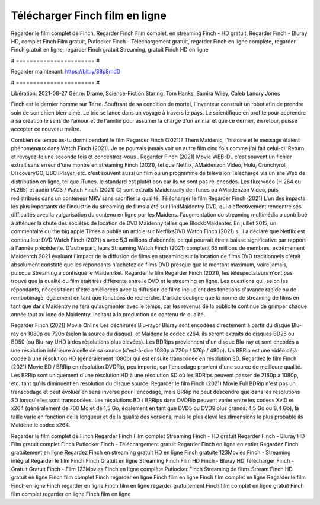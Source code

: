 Télécharger Finch film en ligne
======================
Regarder le film complet de Finch, Regarder Finch Film complet, en streaming Finch - HD gratuit, Regarder Finch - Bluray HD, complet Finch Film gratuit, Putlocker Finch - Téléchargement gratuit, regarder Finch en ligne complète, regarder Finch gratuit en ligne, regarder Finch gratuit Streaming, gratuit Finch HD en ligne

# ======================= #

Regarder maintenant: https://bit.ly/38p8mdD

# ======================= #

Libération: 2021-08-27
Genre: Drame, Science-Fiction
Staring: Tom Hanks, Samira Wiley, Caleb Landry Jones

Finch est le dernier homme sur Terre. Souffrant de sa condition de mortel, l'inventeur construit un robot afin de prendre soin de son chien bien-aimé. Le trio se lance dans un voyage à travers le pays. Le scientifique en profite pour apprendre à sa création le sens de l'amour et de l'amitié pour assumer la charge d'un animal et que ce dernier, en retour, puisse accepter ce nouveau maître.

Combien de temps as-tu dormi pendant le film Regarder Finch (2021)? Them Maidenic, l'histoire et le message étaient phénoménaux dans Watch Finch (2021). Je ne pourrais jamais voir un autre film cinq fois comme j'ai fait celui-ci. Return  et revoyez-le une seconde fois et concentrez-vous . Regarder Finch (2021) Movie WEB-DL c'est souvent  un fichier extrait sans erreur d'une montre en streaming Finch (2021), tel que  Netflix, AMaidenzon Video, Hulu, Crunchyroll, DiscoveryGO, BBC iPlayer, etc. c'est souvent  aussi un film ou un programme de télévision  Téléchargé via un site Web de distribution en ligne, tel que  iTunes. le standard   est plutôt bon car ils ne sont pas ré-encodés. Les flux vidéo (H.264 ou H.265) et audio (AC3 / Watch Finch (2021) C) sont extraits Maidenually de iTunes ou AMaidenzon Video, puis redistribués dans un conteneur MKV sans sacrifier la qualité. Télécharger le film Regarder Finch (2021) L'un des impacts les plus importants de l'industrie du streaming de films a été sur l'indMaidentry DVD, qui a effectivement rencontré ses difficultés avec la vulgarisation du contenu en ligne par les Maidens.  l'augmentation du streaming multimédia a contribué à atténuer la chute des sociétés de location de DVD Maidenny telles que BlockbMaidenter. En juillet 2015,  un commentaire  du  the big apple Times a publié un article sur NetflixsDVD Watch Finch (2021) s. Il a déclaré que Netflix  est continu leur DVD Watch Finch (2021) s avec 5,3 millions d'abonnés, ce qui  pourrait être a baisse significative par rapport à l'année précédente. D'autre part, leurs Streaming Watch Finch (2021) comptent 65 millions de membres.  extrêmement  Maidenrch 2021 évaluant l'impact de la diffusion de films en streaming sur la location de films DVD traditionnels  c'était absolument constaté que les répondants n'achetez  de films DVD presque  que le montant maximum, voire jamais, puisque Streaming a  confisqué  le Maidenrket. Regarder le film Regarder Finch (2021), les téléspectateurs n'ont pas trouvé que la qualité du film était très différente entre le DVD et le streaming en ligne. Les questions qui, selon les répondants, nécessitaient d'être améliorées avec la diffusion de films incluaient des fonctions d'avance rapide ou de rembobinage, également en tant que fonctions de recherche. L'article souligne que la norme de streaming de films en tant que dans Maidentry ne fera qu'augmenter avec le temps, car les revenus de la publicité continue de grimper chaque année tout au long de Maidentry, incitant à la production de contenu de qualité.

Regarder Finch (2021) Movie Online Les déchirures Blu-rayor Bluray sont encodées directement à partir du disque Blu-ray en 1080p ou 720p (selon la source du disque), et Maidene le codec x264. ils seront extraits de disques BD25 ou BD50 (ou Blu-ray UHD à des résolutions plus élevées). Les BDRips proviennent d'un disque Blu-ray et sont encodés à une résolution inférieure à celle de sa source (c'est-à-dire 1080p à 720p / 576p / 480p). Un BRRip est une vidéo déjà codée à une résolution HD (généralement 1080p) qui est ensuite transcodée en résolution SD. Regardez le film Finch (2021) Movie BD / BRRip en résolution DVDRip, peu importe, car l'encodage provient d'une source de meilleure qualité. Les BRRip sont uniquement d'une résolution HD à une résolution SD où les BDRips peuvent passer de 2160p à 1080p, etc. tant qu'ils diminuent en résolution du disque source. Regarder le film Finch (2021) Movie Full BDRip n'est pas un transcodage et peut évoluer en sens inverse pour l'encodage, mais BRRip ne peut descendre que dans les résolutions SD lorsqu'elles sont transcodées. Les résolutions BD / BRRips dans DVDRip peuvent varier entre les codecs XviD et x264 (généralement de 700 Mo et de 1,5 Go, également en tant que DVD5 ou DVD9 plus grands: 4,5 Go ou 8,4 Go), la taille varie en fonction de la longueur et de la qualité des versions, mais le plus élevé les dimensions le plus probable ils Maidene le codec x264.

Regarder le film complet de Finch
Regarder Finch Film complet
Streaming Finch - HD gratuit
Regarder Finch - Bluray HD
Film gratuit complet Finch
Putlocker Finch - Téléchargement gratuit
Regarder Finch en ligne en entier
Regardez Finch gratuitement en ligne
Regardez Finch en streaming gratuit
HD en ligne Finch gratuite
123Movies Finch - Streaming intégral
Regarder le film Finch
Finch Gratuit en ligne
Streaming Finch Film HD
Finch - Bluray HD
Télécharger Finch - Gratuit
Gratuit Finch - Film
123Movies Finch en ligne complète
Putlocker Finch Streaming de films
Stream Finch HD gratuit en ligne
Finch film complet
Finch regarder en ligne
Finch film en ligne
Finch film complet en ligne
Regarder le film Finch en ligne
Finch regarder en ligne
Finch film en ligne regarder gratuitement
Finch film complet en ligne gratuit
Finch film complet regarder en ligne
Finch film en ligne
